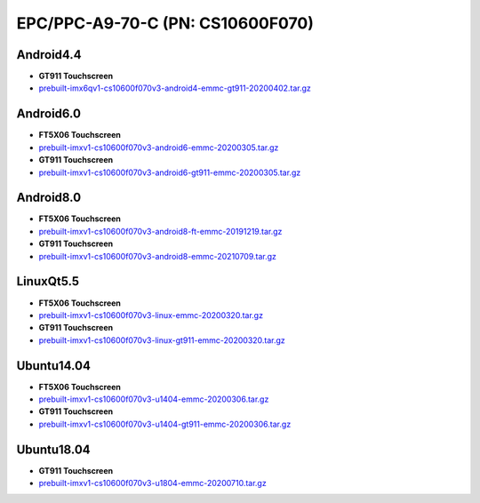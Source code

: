 EPC/PPC-A9-70-C (PN: CS10600F070)
=================================

Android4.4
----------

* **GT911 Touchscreen**
* `prebuilt-imx6qv1-cs10600f070v3-android4-emmc-gt911-20200402.tar.gz`_

Android6.0
----------

* **FT5X06 Touchscreen**
* `prebuilt-imxv1-cs10600f070v3-android6-emmc-20200305.tar.gz`_
* **GT911 Touchscreen**
* `prebuilt-imxv1-cs10600f070v3-android6-gt911-emmc-20200305.tar.gz`_

Android8.0
----------

* **FT5X06 Touchscreen**
* `prebuilt-imxv1-cs10600f070v3-android8-ft-emmc-20191219.tar.gz`_
* **GT911 Touchscreen**
* `prebuilt-imxv1-cs10600f070v3-android8-emmc-20210709.tar.gz`_

LinuxQt5.5
----------

* **FT5X06 Touchscreen**
* `prebuilt-imxv1-cs10600f070v3-linux-emmc-20200320.tar.gz`_
* **GT911 Touchscreen**
* `prebuilt-imxv1-cs10600f070v3-linux-gt911-emmc-20200320.tar.gz`_

Ubuntu14.04
-----------

* **FT5X06 Touchscreen**
* `prebuilt-imxv1-cs10600f070v3-u1404-emmc-20200306.tar.gz`_
* **GT911 Touchscreen**
* `prebuilt-imxv1-cs10600f070v3-u1404-gt911-emmc-20200306.tar.gz`_


Ubuntu18.04
-----------

* **GT911 Touchscreen**
* `prebuilt-imxv1-cs10600f070v3-u1804-emmc-20200710.tar.gz`_

.. links
.. _prebuilt-imx6qv1-cs10600f070v3-android4-emmc-gt911-20200402.tar.gz: https://chipsee-tmp.s3.amazonaws.com/mksdcardfiles/IMX6Q/7/Android4.4/prebuilt-imx6qv1-cs10600f070v3-android4-emmc-gt911-20200402.tar.gz
.. _prebuilt-imxv1-cs10600f070v3-android6-emmc-20200305.tar.gz: https://chipsee-tmp.s3.amazonaws.com/mksdcardfiles/IMX6Q/7/Android6.0/prebuilt-imxv1-cs10600f070v3-android6-emmc-20200305.tar.gz
.. _prebuilt-imxv1-cs10600f070v3-android6-gt911-emmc-20200305.tar.gz: https://chipsee-tmp.s3.amazonaws.com/mksdcardfiles/IMX6Q/7/Android6.0/prebuilt-imxv1-cs10600f070v3-android6-gt911-emmc-20200305.tar.gz
.. _prebuilt-imxv1-cs10600f070v3-android8-ft-emmc-20191219.tar.gz: https://chipsee-tmp.s3.amazonaws.com/mksdcardfiles/IMX6Q/7/Android8.0/prebuilt-imxv1-cs10600f070v3-android8-ft-emmc-20191219.tar.gz
.. _prebuilt-imxv1-cs10600f070v3-android8-emmc-20210709.tar.gz: https://chipsee-tmp.s3.amazonaws.com/mksdcardfiles/IMX6Q/7/Android8.0/prebuilt-imxv1-cs10600f070v3-android8-emmc-20210709.tar.gz
.. _prebuilt-imxv1-cs10600f070v3-linux-emmc-20200320.tar.gz: https://chipsee-tmp.s3.amazonaws.com/mksdcardfiles/IMX6Q/7/LinuxQt5.5/prebuilt-imxv1-cs10600f070v3-linux-emmc-20200320.tar.gz
.. _prebuilt-imxv1-cs10600f070v3-linux-gt911-emmc-20200320.tar.gz: https://chipsee-tmp.s3.amazonaws.com/mksdcardfiles/IMX6Q/7/LinuxQt5.5/prebuilt-imxv1-cs10600f070v3-linux-gt911-emmc-20200320.tar.gz
.. _prebuilt-imxv1-cs10600f070v3-u1404-emmc-20200306.tar.gz: https://chipsee-tmp.s3.amazonaws.com/mksdcardfiles/IMX6Q/7/Ubuntu1404/prebuilt-imxv1-cs10600f070v3-u1404-emmc-20200306.tar.gz
.. _prebuilt-imxv1-cs10600f070v3-u1404-gt911-emmc-20200306.tar.gz: https://chipsee-tmp.s3.amazonaws.com/mksdcardfiles/IMX6Q/7/Ubuntu1404/prebuilt-imxv1-cs10600f070v3-u1404-gt911-emmc-20200306.tar.gz
.. _prebuilt-imxv1-cs10600f070v3-u1804-emmc-20200710.tar.gz: https://chipsee-tmp.s3.amazonaws.com/mksdcardfiles/IMX6Q/7/Ubuntu1804/prebuilt-imxv1-cs10600f070v3-u1804-emmc-20200710.tar.gz

